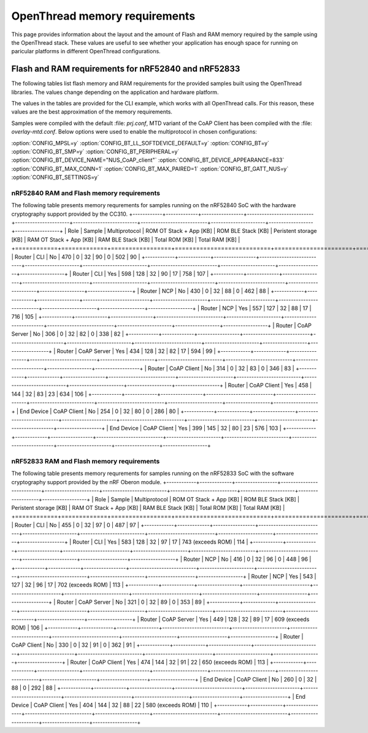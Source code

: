 .. _thread_ot_memory:

OpenThread memory requirements
##############################

This page provides information about the layout and the amount of Flash and RAM memory required by the sample using the OpenThread stack.
These values are useful to see whether your application has enough space for running on paricular platforms in different OpenThread configurations.


Flash and RAM requirements for nRF52840 and nRF52833
****************************************************

The following tables list flash memory and RAM requirements for the provided samples built using the OpenThread libraries.
The values change depending on the application and hardware platform.

The values in the tables are provided for the CLI example, which works with all OpenThread calls.
For this reason, these values are the best approximation of the memory requirements.

Samples were compiled with the default :file: `prj.conf`, MTD variant of the CoAP Client has been compiled with the :file: `overlay-mtd.conf`.
Below options were used to enable the multiprotocol in chosen configurations:

:option:`CONFIG_MPSL=y`
:option:`CONFIG_BT_LL_SOFTDEVICE_DEFAULT=y`
:option:`CONFIG_BT=y`
:option:`CONFIG_BT_SMP=y`
:option:`CONFIG_BT_PERIPHERAL=y`
:option:`CONFIG_BT_DEVICE_NAME="NUS_CoAP_client"`
:option:`CONFIG_BT_DEVICE_APPEARANCE=833`
:option:`CONFIG_BT_MAX_CONN=1`
:option:`CONFIG_BT_MAX_PAIRED=1`
:option:`CONFIG_BT_GATT_NUS=y`
:option:`CONFIG_BT_SETTINGS=y`


nRF52840 RAM and Flash memory requirements
==========================================

The following table presents memory requrements for samples running on the nRF52840 SoC with the hardware cryptography support provided by the CC310.
+------------+-------------+-----------------+---------------------------+----------------------+--------------------------+---------------------------+----------------------+------------------+------------------+
| Role       | Sample      | Multiprotocol   |   ROM OT Stack + App [KB] |   ROM BLE Stack [KB] |   Peristent storage [KB] |   RAM OT Stack + App [KB] |   RAM BLE Stack [KB] |   Total ROM [KB] |   Total RAM [KB] |
+============+=============+=================+===========================+======================+==========================+===========================+======================+==================+==================+
| Router     | CLI         | No              |                       470 |                    0 |                       32 |                        90 |                    0 |              502 |               90 |
+------------+-------------+-----------------+---------------------------+----------------------+--------------------------+---------------------------+----------------------+------------------+------------------+
| Router     | CLI         | Yes             |                       598 |                  128 |                       32 |                        90 |                   17 |              758 |              107 |
+------------+-------------+-----------------+---------------------------+----------------------+--------------------------+---------------------------+----------------------+------------------+------------------+
| Router     | NCP         | No              |                       430 |                    0 |                       32 |                        88 |                    0 |              462 |               88 |
+------------+-------------+-----------------+---------------------------+----------------------+--------------------------+---------------------------+----------------------+------------------+------------------+
| Router     | NCP         | Yes             |                       557 |                  127 |                       32 |                        88 |                   17 |              716 |              105 |
+------------+-------------+-----------------+---------------------------+----------------------+--------------------------+---------------------------+----------------------+------------------+------------------+
| Router     | CoAP Server | No              |                       306 |                    0 |                       32 |                        82 |                    0 |              338 |               82 |
+------------+-------------+-----------------+---------------------------+----------------------+--------------------------+---------------------------+----------------------+------------------+------------------+
| Router     | CoAP Server | Yes             |                       434 |                  128 |                       32 |                        82 |                   17 |              594 |               99 |
+------------+-------------+-----------------+---------------------------+----------------------+--------------------------+---------------------------+----------------------+------------------+------------------+
| Router     | CoAP Client | No              |                       314 |                    0 |                       32 |                        83 |                    0 |              346 |               83 |
+------------+-------------+-----------------+---------------------------+----------------------+--------------------------+---------------------------+----------------------+------------------+------------------+
| Router     | CoAP Client | Yes             |                       458 |                  144 |                       32 |                        83 |                   23 |              634 |              106 |
+------------+-------------+-----------------+---------------------------+----------------------+--------------------------+---------------------------+----------------------+------------------+------------------+
| End Device | CoAP Client | No              |                       254 |                    0 |                       32 |                        80 |                    0 |              286 |               80 |
+------------+-------------+-----------------+---------------------------+----------------------+--------------------------+---------------------------+----------------------+------------------+------------------+
| End Device | CoAP Client | Yes             |                       399 |                  145 |                       32 |                        80 |                   23 |              576 |              103 |
+------------+-------------+-----------------+---------------------------+----------------------+--------------------------+---------------------------+----------------------+------------------+------------------+


nRF52833 RAM and Flash memory requirements
==========================================

The following table presents memory requrements for samples running on the nRF52833 SoC with the software cryptography support provided by the nRF Oberon module.
+------------+-------------+-----------------+---------------------------+----------------------+--------------------------+---------------------------+----------------------+-------------------+------------------+
| Role       | Sample      | Multiprotocol   |   ROM OT Stack + App [KB] |   ROM BLE Stack [KB] |   Peristent storage [KB] |   RAM OT Stack + App [KB] |   RAM BLE Stack [KB] | Total ROM [KB]    |   Total RAM [KB] |
+============+=============+=================+===========================+======================+==========================+===========================+======================+===================+==================+
| Router     | CLI         | No              |                       455 |                    0 |                       32 |                        97 |                    0 | 487               |               97 |
+------------+-------------+-----------------+---------------------------+----------------------+--------------------------+---------------------------+----------------------+-------------------+------------------+
| Router     | CLI         | Yes             |                       583 |                  128 |                       32 |                        97 |                   17 | 743 (exceeds ROM) |              114 |
+------------+-------------+-----------------+---------------------------+----------------------+--------------------------+---------------------------+----------------------+-------------------+------------------+
| Router     | NCP         | No              |                       416 |                    0 |                       32 |                        96 |                    0 | 448               |               96 |
+------------+-------------+-----------------+---------------------------+----------------------+--------------------------+---------------------------+----------------------+-------------------+------------------+
| Router     | NCP         | Yes             |                       543 |                  127 |                       32 |                        96 |                   17 | 702 (exceeds ROM) |              113 |
+------------+-------------+-----------------+---------------------------+----------------------+--------------------------+---------------------------+----------------------+-------------------+------------------+
| Router     | CoAP Server | No              |                       321 |                    0 |                       32 |                        89 |                    0 | 353               |               89 |
+------------+-------------+-----------------+---------------------------+----------------------+--------------------------+---------------------------+----------------------+-------------------+------------------+
| Router     | CoAP Server | Yes             |                       449 |                  128 |                       32 |                        89 |                   17 | 609 (exceeds ROM) |              106 |
+------------+-------------+-----------------+---------------------------+----------------------+--------------------------+---------------------------+----------------------+-------------------+------------------+
| Router     | CoAP Client | No              |                       330 |                    0 |                       32 |                        91 |                    0 | 362               |               91 |
+------------+-------------+-----------------+---------------------------+----------------------+--------------------------+---------------------------+----------------------+-------------------+------------------+
| Router     | CoAP Client | Yes             |                       474 |                  144 |                       32 |                        91 |                   22 | 650 (exceeds ROM) |              113 |
+------------+-------------+-----------------+---------------------------+----------------------+--------------------------+---------------------------+----------------------+-------------------+------------------+
| End Device | CoAP Client | No              |                       260 |                    0 |                       32 |                        88 |                    0 | 292               |               88 |
+------------+-------------+-----------------+---------------------------+----------------------+--------------------------+---------------------------+----------------------+-------------------+------------------+
| End Device | CoAP Client | Yes             |                       404 |                  144 |                       32 |                        88 |                   22 | 580 (exceeds ROM) |              110 |
+------------+-------------+-----------------+---------------------------+----------------------+--------------------------+---------------------------+----------------------+-------------------+------------------+
